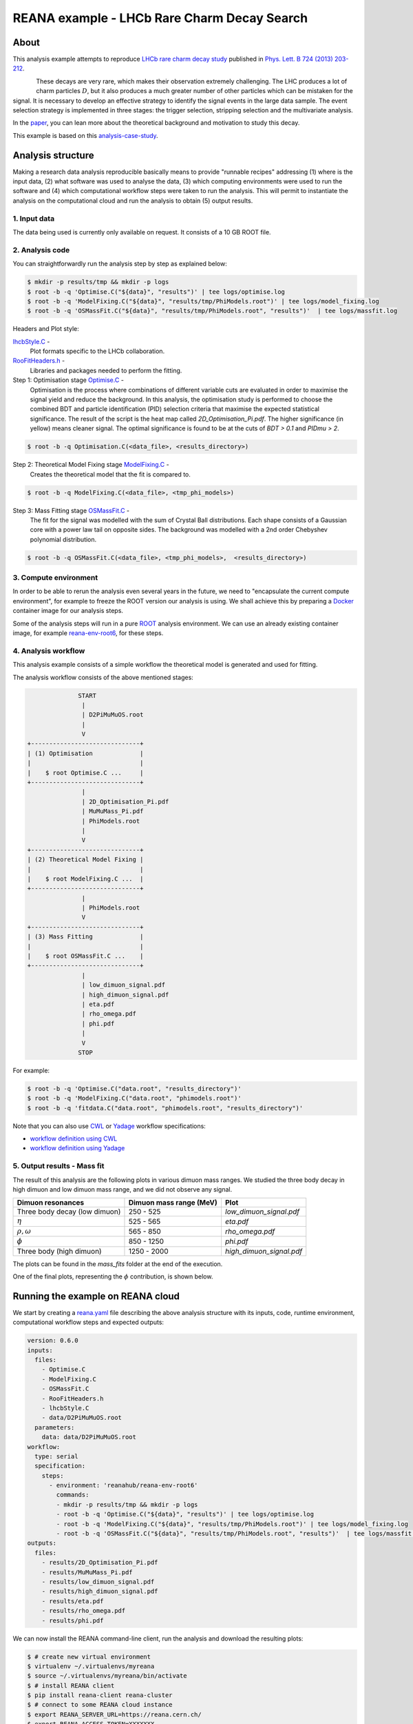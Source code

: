 ==============================================
 REANA example - LHCb Rare Charm Decay Search
==============================================

.. image:: https://badges.gitter.im/Join%20Chat.svg
   :target: https://gitter.im/reanahub/reana?utm_source=badge&utm_medium=badge&utm_campaign=pr-badge

.. image:: https://img.shields.io/github/license/reanahub/reana-demo-lhcb-d2pimumu.svg
   :target: https://raw.githubusercontent.com/reanahub/reana-demo-lhcb-d2pimumu/master/LICENSE



About
======

This analysis example attempts to reproduce `LHCb rare charm decay study <https://cds.cern.ch/record/1543929>`_
published in `Phys. Lett. B 724 (2013) 203-212 <https://www.sciencedirect.com/science/article/pii/S0370269313004747?via%3Dihub>`_.

.. figure:: https://raw.githubusercontent.com/reanahub/reana-demo-lhcb-d2pimumu/master/docs/decay.png
   :alt: decay.png
   :align: left

These decays are very rare, which makes their observation extremely
challenging. The LHC produces a lot of charm particles :math:`D`, but it also
produces a much greater number of other particles which can be mistaken for the
signal. It is necessary to develop an effective strategy to identify the signal
events in the large data sample. The event selection strategy is implemented in
three stages: the trigger selection, stripping selection and the multivariate
analysis.

In the `paper <https://cds.cern.ch/record/1543929>`_, you can lean more about the
theoretical background and motivation to study this decay.

This example is based on this
`analysis-case-study <https://github.com/atrisovic/analysis-case-study>`_.

Analysis structure
===================

Making a research data analysis reproducible basically means to provide
"runnable recipes" addressing (1) where is the input data, (2) what software was
used to analyse the data, (3) which computing environments were used to run the
software and (4) which computational workflow steps were taken to run the
analysis. This will permit to instantiate the analysis on the computational
cloud and run the analysis to obtain (5) output results.


1. Input data
-------------
The data being used is currently only available on request. It consists of a 10
GB ROOT file.


2. Analysis code
----------------

You can straightforwardly run the analysis step by step as explained below:

.. code-block:: console

   $ mkdir -p results/tmp && mkdir -p logs
   $ root -b -q 'Optimise.C("${data}", "results")' | tee logs/optimise.log
   $ root -b -q 'ModelFixing.C("${data}", "results/tmp/PhiModels.root")' | tee logs/model_fixing.log
   $ root -b -q 'OSMassFit.C("${data}", "results/tmp/PhiModels.root", "results")'  | tee logs/massfit.log

Headers and Plot style:

`lhcbStyle.C <lhcbStyle.C>`_ -
  Plot formats specific to the LHCb collaboration.


`RooFitHeaders.h <RooFitHeaders.h>`_ -
  Libraries and packages needed to perform the fitting.

Step 1: Optimisation stage `Optimise.C <Optimise.C>`_ -
  Optimisation is the process where combinations of different variable cuts are
  evaluated in order to maximise the signal yield and reduce the background. In
  this analysis, the optimisation study is performed to choose the combined BDT
  and particle identification (PID) selection criteria that maximise the
  expected statistical significance.
  The result of the script is the heat map called `2D_Optimisation_Pi.pdf`.
  The higher significance (in yellow) means cleaner signal.
  The optimal significance is found to be at the cuts of `BDT > 0.1` and
  `PIDmu > 2`.

.. code-block:: console

   $ root -b -q Optimisation.C(<data_file>, <results_directory>)

Step 2: Theoretical Model Fixing stage `ModelFixing.C <ModelFixing.C>`_ -
  Creates the theoretical model that the fit is compared to.

.. code-block:: console

   $ root -b -q ModelFixing.C(<data_file>, <tmp_phi_models>)

Step 3: Mass Fitting stage `OSMassFit.C <OSMassFit.C>`_ -
  The fit for the signal was modelled with the sum of Crystal Ball
  distributions. Each shape consists of a Gaussian core with a power law tail
  on opposite sides. The background was modelled with a 2nd order Chebyshev
  polynomial distribution.

.. code-block:: console

   $ root -b -q OSMassFit.C(<data_file>, <tmp_phi_models>,  <results_directory>)


3. Compute environment
----------------------
In order to be able to rerun the analysis even several years in the future, we
need to "encapsulate the current compute environment", for example to freeze the
ROOT version our analysis is using. We shall achieve this by preparing a `Docker
<https://www.docker.com/>`_ container image for our analysis steps.

Some of the analysis steps will run in a pure `ROOT <https://root.cern.ch/>`_
analysis environment. We can use an already existing container image, for
example `reana-env-root6 <https://github.com/reanahub/reana-env-root6>`_, for
these steps.


4. Analysis workflow
--------------------
This analysis example consists of a simple workflow the theoretical model is
generated and used for fitting.

The analysis workflow consists of the above mentioned stages:

.. code-block:: console


                 START
                  |
                  | D2PiMuMuOS.root
                  |
                  V
   +------------------------------+
   | (1) Optimisation             |
   |                              |
   |    $ root Optimise.C ...     |
   +------------------------------+
                  |
                  | 2D_Optimisation_Pi.pdf
                  | MuMuMass_Pi.pdf
                  | PhiModels.root
                  |
                  V
   +------------------------------+
   | (2) Theoretical Model Fixing |
   |                              |
   |    $ root ModelFixing.C ...  |
   +------------------------------+
                  |
                  | PhiModels.root
                  V
   +------------------------------+
   | (3) Mass Fitting             |
   |                              |
   |    $ root OSMassFit.C ...    |
   +------------------------------+
                  |
                  | low_dimuon_signal.pdf
                  | high_dimuon_signal.pdf
                  | eta.pdf
                  | rho_omega.pdf
                  | phi.pdf
                  |
                  V
                 STOP

For example:

.. code-block:: console

    $ root -b -q 'Optimise.C("data.root", "results_directory")'
    $ root -b -q 'ModelFixing.C("data.root", "phimodels.root")'
    $ root -b -q 'fitdata.C("data.root", "phimodels.root", "results_directory")'

Note that you can also use `CWL <http://www.commonwl.org/v1.0/>`_ or `Yadage
<https://github.com/diana-hep/yadage>`_ workflow specifications:

- `workflow definition using CWL <workflow/cwl/workflow.cwl>`_
- `workflow definition using Yadage <workflow/yadage/workflow.yaml>`_



5. Output results - Mass fit
-----------------------------

The result of this analysis are the following plots in various dimuon mass
ranges. We studied the three body decay in high dimuon and low dimuon mass
range, and we did not observe any signal.


+----------------------------------+-------------------------+--------------------------+
| Dimuon resonances                | Dimuon mass range (MeV) | Plot                     |
+==================================+=========================+==========================+
| Three body decay (low dimuon)    | 250 - 525               | `low_dimuon_signal.pdf`  |
+----------------------------------+-------------------------+--------------------------+
| :math:`\eta`                     | 525 - 565               | `eta.pdf`                |
+----------------------------------+-------------------------+--------------------------+
| :math:`\rho , \omega`            | 565 - 850               | `rho_omega.pdf`          |
+----------------------------------+-------------------------+--------------------------+
| :math:`\phi`                     | 850 - 1250              | `phi.pdf`                |
+----------------------------------+-------------------------+--------------------------+
| Three body (high dimuon)         | 1250 - 2000             | `high_dimuon_signal.pdf` |
+----------------------------------+-------------------------+--------------------------+

The plots can be found in the `mass_fits` folder at the end of the execution.

One of the final plots, representing the :math:`\phi`  contribution, is shown
below.

.. figure:: https://raw.githubusercontent.com/reanahub/reana-demo-lhcb-d2pimumu/master/docs/phi.png
   :alt: phi.png
   :align: center

.. figure:: https://raw.githubusercontent.com/reanahub/reana-demo-lhcb-d2pimumu/master/docs/eta.png
   :alt: phi.png
   :align: center

.. figure:: https://raw.githubusercontent.com/reanahub/reana-demo-lhcb-d2pimumu/master/docs/high_dimuon_signal.png
   :alt: high_dimuon_signal.png
   :align: center

.. figure:: https://raw.githubusercontent.com/reanahub/reana-demo-lhcb-d2pimumu/master/docs/low_dimuon_signal.png
   :alt: low_dimuon_signal.png
   :align: center

.. figure:: https://raw.githubusercontent.com/reanahub/reana-demo-lhcb-d2pimumu/master/docs/rho_omega.png
   :alt: rho_omega.png
   :align: center


Running the example on REANA cloud
==================================

We start by creating a `reana.yaml <reana.yaml>`_ file describing the above
analysis structure with its inputs, code, runtime environment, computational
workflow steps and expected outputs:

.. code-block:: yaml

    version: 0.6.0
    inputs:
      files:
        - Optimise.C
        - ModelFixing.C
        - OSMassFit.C
        - RooFitHeaders.h
        - lhcbStyle.C
        - data/D2PiMuMuOS.root
      parameters:
        data: data/D2PiMuMuOS.root
    workflow:
      type: serial
      specification:
        steps:
          - environment: 'reanahub/reana-env-root6'
            commands:
            - mkdir -p results/tmp && mkdir -p logs
            - root -b -q 'Optimise.C("${data}", "results")' | tee logs/optimise.log
            - root -b -q 'ModelFixing.C("${data}", "results/tmp/PhiModels.root")' | tee logs/model_fixing.log
            - root -b -q 'OSMassFit.C("${data}", "results/tmp/PhiModels.root", "results")'  | tee logs/massfit.log
    outputs:
      files:
        - results/2D_Optimisation_Pi.pdf
        - results/MuMuMass_Pi.pdf
        - results/low_dimuon_signal.pdf
        - results/high_dimuon_signal.pdf
        - results/eta.pdf
        - results/rho_omega.pdf
        - results/phi.pdf


We can now install the REANA command-line client, run the analysis and download
the resulting plots:

.. code-block:: console

    $ # create new virtual environment
    $ virtualenv ~/.virtualenvs/myreana
    $ source ~/.virtualenvs/myreana/bin/activate
    $ # install REANA client
    $ pip install reana-client reana-cluster
    $ # connect to some REANA cloud instance
    $ export REANA_SERVER_URL=https://reana.cern.ch/
    $ export REANA_ACCESS_TOKEN=XXXXXXX
    $ # create new workflow
    $ reana-client create -n my-analysis
    $ export REANA_WORKON=my-analysis
    $ # upload input code and data to the workspace
    $ reana-client upload ./*.C ./*.h ./data
    $ # start computational workflow
    $ reana-client start
    $ # ... should be finished in about 15 minutes
    $ reana-client status
    $ # list output files
    $ reana-client ls | grep ".pdf"
    $ # download generated plots
    $ reana-client download

Please see the `REANA-Client <https://reana-client.readthedocs.io/>`_
documentation for more detailed explanation of typical ``reana-client`` usage
scenarios.

Contributors
============

The list of contributors in alphabetical order:

- `Ana Trisovic <http://orcid.org/0000-0003-1991-0533>`_
- `Daniel Prelipcean <https://orcid.org/0000-0002-4855-194X>`_
- `Tibor Simko <https://orcid.org/0000-0001-7202-5803>`_
